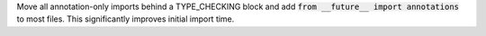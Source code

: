 Move all annotation-only imports behind a TYPE_CHECKING block and add :code:`from __future__ import annotations` to most files. This significantly improves initial import time.
